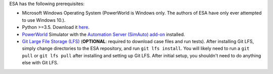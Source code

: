 ESA has the following prerequisites:

*   Microsoft Windows Operating System (PowerWorld is Windows only. The
    authors of ESA have only ever attempted to use Windows 10.).
*   Python >=3.5. Download it `here
    <https://www.python.org/downloads/>`__.
*   `PowerWorld <https://www.powerworld.com/>`__ Simulator with
    the `Automation Server (SimAuto) add-on
    <https://www.powerworld.com/products/simulator/add-ons-2/simauto>`__
    installed.
*   `Git Large File Storage (LFS) <https://git-lfs.github.com/>`__
    (**OPTIONAL**: required to download case files and run tests). After
    installing Git LFS, simply change directories to the ESA repository,
    and run ``git lfs install``. You will likely need to run a
    ``git pull`` or ``git lfs pull`` after installing and setting up Git
    LFS. After initial setup, you shouldn't need to do anything else
    with Git LFS.